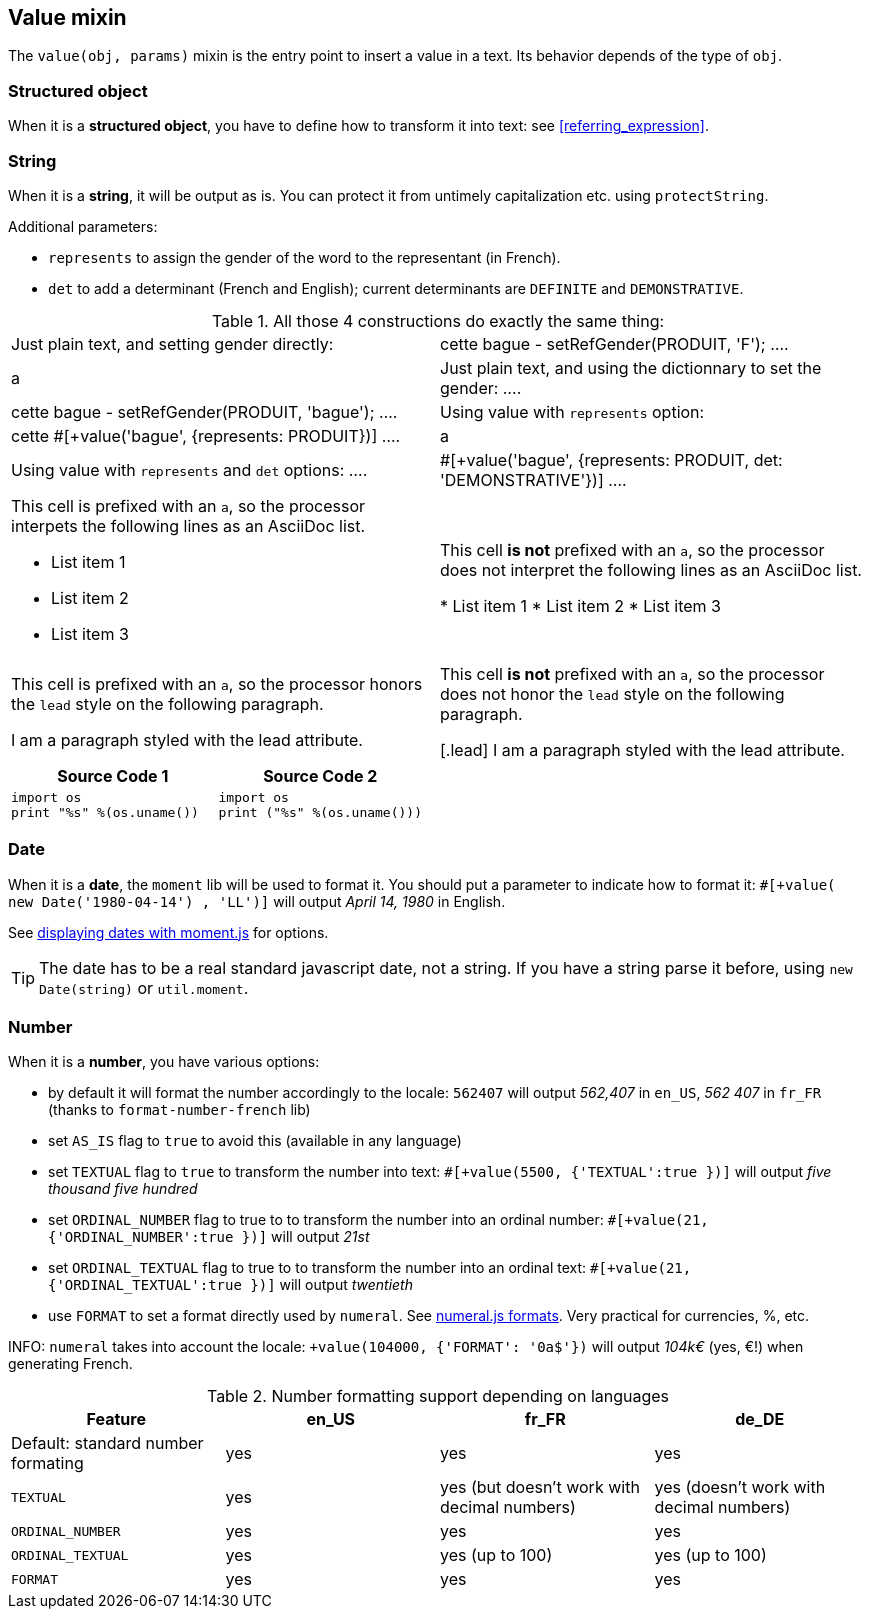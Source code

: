 anchor:value[Value]

== Value mixin

The `value(obj, params)` mixin is the entry point to insert a value in a text. Its behavior depends of the type of `obj`.


=== Structured object

When it is a *structured object*, you have to define how to transform it into text: see <<referring_expression>>.

=== String

When it is a *string*, it will be output as is. You can protect it from untimely capitalization etc. using `protectString`.

Additional parameters:

* `represents` to assign the gender of the word to the representant (in French).
* `det` to add a determinant (French and English); current determinants are `DEFINITE` and `DEMONSTRATIVE`.

.All those 4 constructions do exactly the same thing:
[cols="2"]
|=====================================================================
a| Just plain text, and setting gender directly:
....
| cette bague
- setRefGender(PRODUIT, 'F');
....
|a| Just plain text, and using the dictionnary to set the gender:
....
| cette bague
- setRefGender(PRODUIT, 'bague');
....
a| Using value with `represents` option:
....
| cette #[+value('bague', {represents: PRODUIT})]
....
|a| Using value with `represents` and `det` options:
....
| #[+value('bague', {represents: PRODUIT, det: 'DEMONSTRATIVE'})]
....
|=====================================================================


[cols="2"]
|===

a|This cell is prefixed with an `a`, so the processor interpets the following lines as an AsciiDoc list.

* List item 1
* List item 2
* List item 3
|This cell *is not* prefixed with an `a`, so the processor does not interpret the following lines as an AsciiDoc list.

* List item 1
* List item 2
* List item 3

a|This cell is prefixed with an `a`, so the processor honors the `lead` style on the following paragraph.

[.lead]
I am a paragraph styled with the lead attribute.
|This cell *is not* prefixed with an `a`, so the processor does not honor the `lead` style on the following paragraph.

[.lead]
I am a paragraph styled with the lead attribute.
|===


|===
|Source Code 1 |Source Code 2

a|
[source,python]
----
import os
print "%s" %(os.uname())
----

a|
[source,python]
----
import os
print ("%s" %(os.uname()))
----
|===



=== Date

When it is a *date*, the `moment` lib will be used to format it. You should put a parameter to indicate how to format it: `#[+value( new Date('1980-04-14') , 'LL')]` will output _April 14, 1980_ in English.

See http://momentjs.com/docs/#/displaying/[displaying dates with moment.js] for options.

TIP: The date has to be a real standard javascript date, not a string. If you have a string parse it before, using `new Date(string)` or `util.moment`.

=== Number

When it is a *number*, you have various options:

* by default it will format the number accordingly to the locale: `562407` will output _562,407_ in `en_US`, _562 407_ in `fr_FR` (thanks to `format-number-french` lib)
* set `AS_IS` flag to `true` to avoid this (available in any language)
* set `TEXTUAL` flag to `true` to transform the number into text: `#[+value(5500, {'TEXTUAL':true })]` will output _five thousand five hundred_
* set `ORDINAL_NUMBER` flag to true to to transform the number into an ordinal number: `#[+value(21, {'ORDINAL_NUMBER':true })]` will output _21st_
* set `ORDINAL_TEXTUAL` flag to true to to transform the number into an ordinal text: `#[+value(21, {'ORDINAL_TEXTUAL':true })]` will output _twentieth_
* use `FORMAT` to set a format directly used by `numeral`. See http://numeraljs.com/#format[numeral.js formats]. Very practical for currencies, %, etc.

INFO: `numeral` takes into account the locale: `+value(104000, {'FORMAT': '0a$'})` will output _104k€_ (yes, €!) when generating French.

.Number formatting support depending on languages
[options="header"]
|=====================================================================
| Feature  | en_US  | fr_FR | de_DE
| Default: standard number formating | yes | yes | yes
| `TEXTUAL` | yes | yes (but doesn't work with decimal numbers) | yes (doesn't work with decimal numbers)
| `ORDINAL_NUMBER` | yes | yes | yes
| `ORDINAL_TEXTUAL` | yes | yes (up to 100) | yes (up to 100)
| `FORMAT` | yes | yes | yes
|=====================================================================
